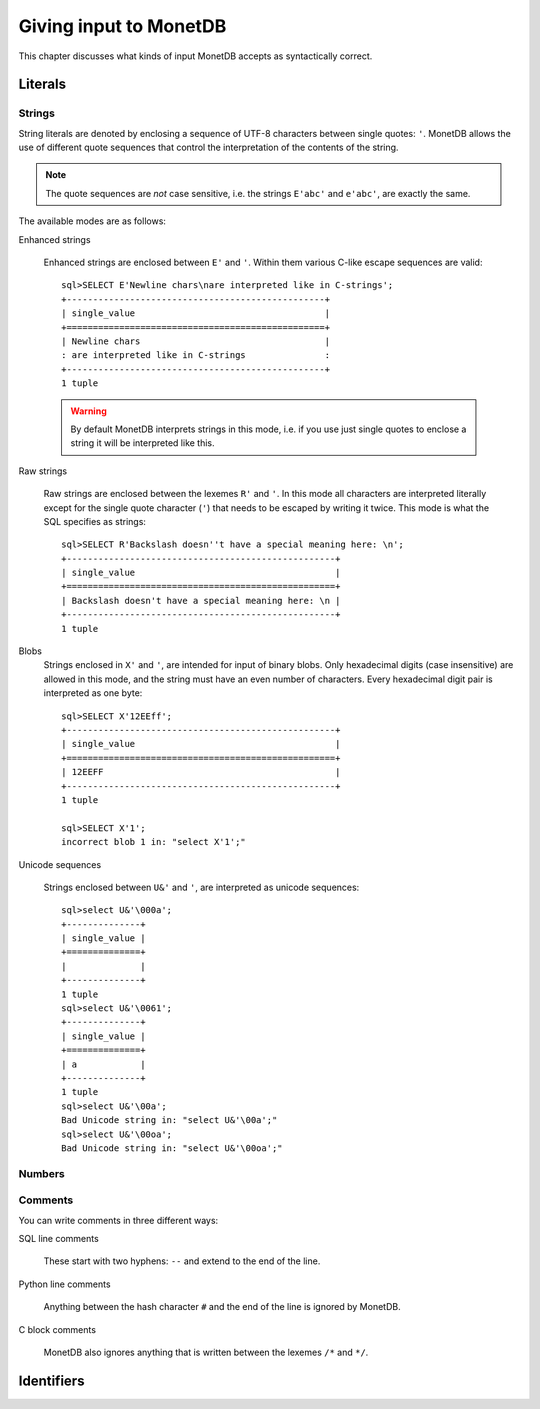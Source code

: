 ***********************
Giving input to MonetDB
***********************

This chapter discusses what kinds of input MonetDB accepts as syntactically
correct.

Literals
========


Strings
-------

String literals are denoted by enclosing a sequence of UTF-8 characters between
single quotes: ``'``. MonetDB allows the use of different quote sequences that
control the interpretation of the contents of the string.

.. note:: The quote sequences are *not* case sensitive, i.e. the strings
   ``E'abc'`` and ``e'abc'``, are exactly the same.

The available modes
are as follows:

Enhanced strings

  Enhanced strings are enclosed between ``E'`` and ``'``. Within them various
  C-like escape sequences are valid::

    sql>SELECT E'Newline chars\nare interpreted like in C-strings';
    +-------------------------------------------------+
    | single_value                                    |
    +=================================================+
    | Newline chars                                   |
    : are interpreted like in C-strings               :
    +-------------------------------------------------+
    1 tuple

  .. warning::
    By default MonetDB interprets strings in this mode, i.e. if you use just
    single quotes to enclose a string it will be interpreted like this.

Raw strings

  Raw strings are enclosed between the lexemes ``R'`` and ``'``. In this mode
  all characters are interpreted literally except for the single quote character
  (``'``) that needs to be escaped by writing it twice. This mode is what the
  SQL specifies as strings::

    sql>SELECT R'Backslash doesn''t have a special meaning here: \n';
    +---------------------------------------------------+
    | single_value                                      |
    +===================================================+
    | Backslash doesn't have a special meaning here: \n |
    +---------------------------------------------------+
    1 tuple

Blobs
  Strings enclosed in ``X'`` and ``'``, are intended for input of binary
  blobs. Only hexadecimal digits (case insensitive) are allowed in this mode,
  and the string must have an even number of characters. Every hexadecimal digit
  pair is interpreted as one byte::

   sql>SELECT X'12EEff';
   +---------------------------------------------------+
   | single_value                                      |
   +===================================================+
   | 12EEFF                                            |
   +---------------------------------------------------+
   1 tuple

   sql>SELECT X'1';
   incorrect blob 1 in: "select X'1';"

Unicode sequences

  Strings enclosed between ``U&'`` and ``'``, are interpreted as unicode
  sequences::

   sql>select U&'\000a';
   +--------------+
   | single_value |
   +==============+
   |              |
   +--------------+
   1 tuple
   sql>select U&'\0061';
   +--------------+
   | single_value |
   +==============+
   | a            |
   +--------------+
   1 tuple
   sql>select U&'\00a';
   Bad Unicode string in: "select U&'\00a';"
   sql>select U&'\00oa';
   Bad Unicode string in: "select U&'\00oa';"


Numbers
-------

Comments
--------

You can write comments in three different ways:

SQL line comments

  These start with two hyphens: ``--`` and extend to the end of the line.

Python line comments

  Anything between the hash character ``#`` and the end of the line is ignored
  by MonetDB.

C block comments

  MonetDB also ignores anything that is written between the lexemes ``/*`` and
  ``*/``.

Identifiers
===========

